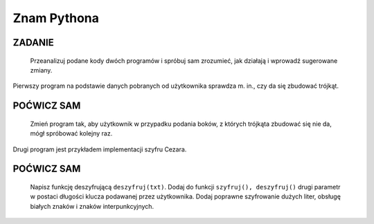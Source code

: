 Znam Pythona
=================

ZADANIE
-------

    Przeanalizuj podane kody dwóch programów i spróbuj sam zrozumieć, jak działają i wprowadź sugerowane zmiany.

Pierwszy program na podstawie danych pobranych od użytkownika sprawdza m. in., czy da się zbudować trójkąt.

.. raw:: html

    <div class="code_no">Kod nr <script>var code_no = code_no || 1; document.write(code_no++);</script></div>

.. code-block:: python
    :linenos:

    #! /usr/bin/env python
    # -*- coding: UTF-8 -*-

    # ~/python/07_1_trojkat.py

    import math

    #a, b, c = input("Podaj 3 boki trójkąta (oddzielone przecinkami): ")
    # można też tak:
    #a, b, c = [int(x) for x in raw_input("Podaj 3 boki trójkąta (oddzielone spacjami): ").split()]
    if a+b > c and a+c > b and b+c > a:
        print "Z podanych boków można zbudować trójkąt."
        if ((a**2 + b**2) == c**2 or (a**2 + c**2) == b**2 or (b**2 + c**2) == a**2):
            print "Do tego prostokątny!"
        
        print "Obwód wynosi:", (a+b+c)
        p = 0.5 * (a + b + c) #współczynnik wzoru Herona
        P = math.sqrt(p*(p-a)*(p-b)*(p-c)) #pole ze wzoru Herona
        print "Pole wynosi:", P
    else:
        print "Z podanych odcinków nie można utworzyć trójkąta prostokątnego."


POĆWICZ SAM
-----------

    Zmień program tak, aby użytkownik w przypadku podania boków, z których trójkąta zbudować się nie da, mógł spróbować kolejny raz.

Drugi program jest przykładem implementacji szyfru Cezara.

.. raw:: html

    <div class="code_no">Kod nr <script>var code_no = code_no || 1; document.write(code_no++);</script></div>

.. code-block:: python
    :linenos:

    #! /usr/bin/env python
    # -*- coding: UTF-8 -*-

    # ~/python/07_2_szyfr_cezara.py

    KLUCZ = 3

    def szyfruj(txt):
        stxt = ""
        for i in range(len(txt)):
            if ord(txt[i]) > 122 - KLUCZ:
                stxt += chr(ord(txt[i]) + KLUCZ - 26)
            else:
                stxt += chr(ord(txt[i]) + KLUCZ)
        return stxt;

    utxt = raw_input("Podaj ciąg do zaszyfrowania:\n")
    stxt = szyfruj(utxt)
    print "Ciąg zaszyfrowany:\n", stxt

POĆWICZ SAM
-----------

    Napisz funkcję deszyfrującą ``deszyfruj(txt)``. Dodaj do funkcji ``szyfruj(), deszyfruj()`` drugi parametr w postaci długości klucza podawanej przez użytkownika. Dodaj poprawne szyfrowanie dużych liter, obsługę białych znaków i znaków interpunkcyjnych.
